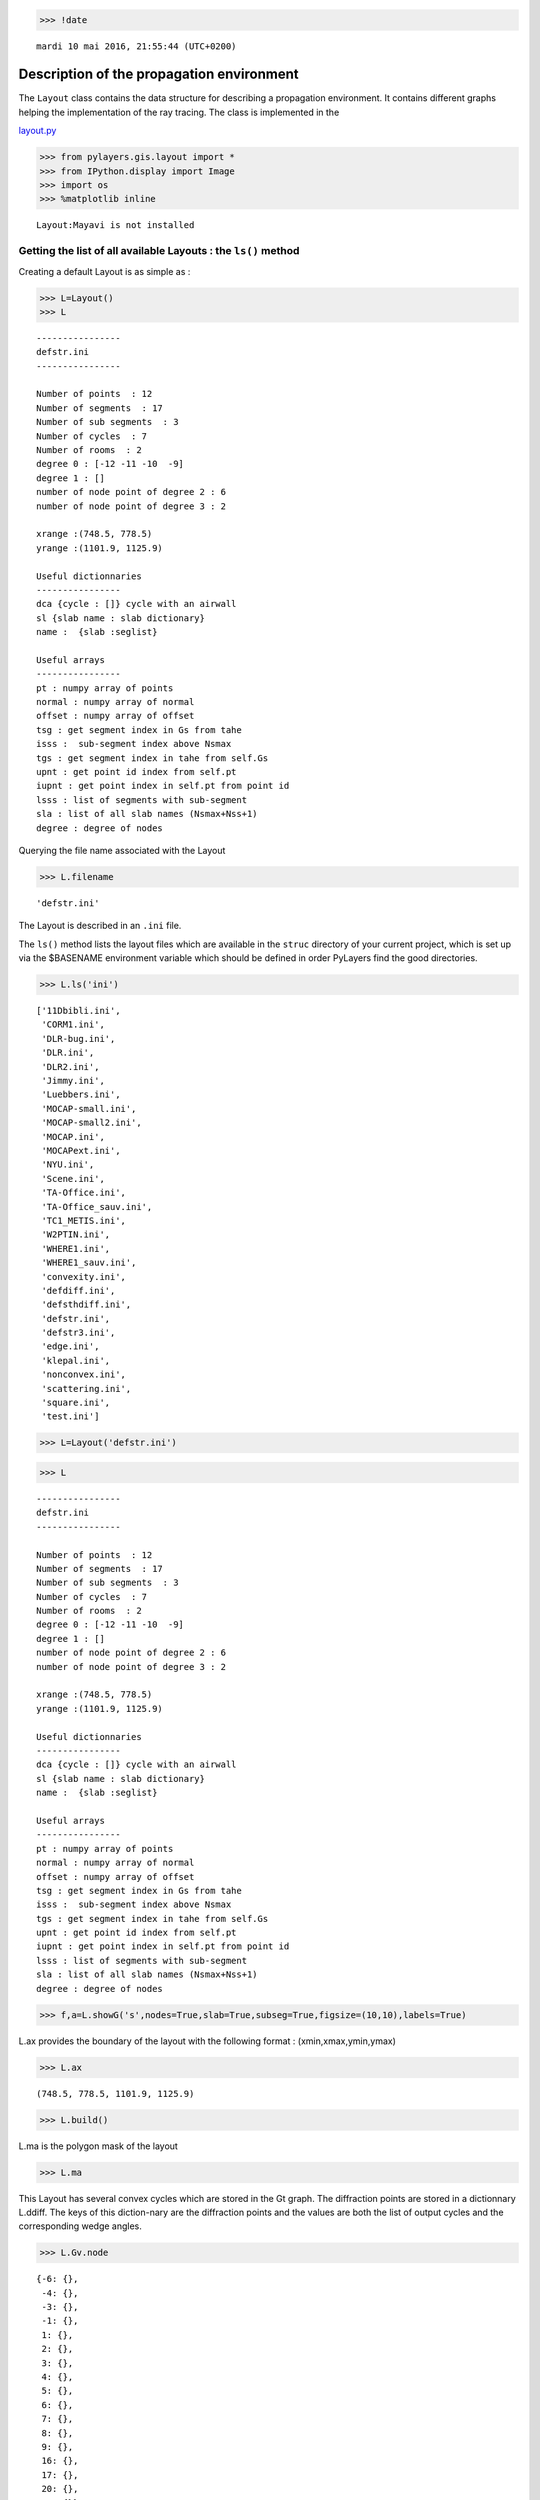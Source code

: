 
.. code:: python

    >>> !date 


.. parsed-literal::

    mardi 10 mai 2016, 21:55:44 (UTC+0200)


Description of the propagation environment
==========================================

The ``Layout`` class contains the data structure for describing a
propagation environment. It contains different graphs helping the
implementation of the ray tracing. The class is implemented in the

`layout.py <http://pylayers.github.io/pylayers/modules/pylayers.gis.layout.html>`__

.. code:: python

    >>> from pylayers.gis.layout import *
    >>> from IPython.display import Image
    >>> import os
    >>> %matplotlib inline


.. parsed-literal::

    Layout:Mayavi is not installed


Getting the list of all available Layouts : the ``ls()`` method
---------------------------------------------------------------

Creating a default Layout is as simple as :

.. code:: python

    >>> L=Layout()
    >>> L




.. parsed-literal::

    
    ----------------
    defstr.ini
    ----------------
    
    Number of points  : 12
    Number of segments  : 17
    Number of sub segments  : 3
    Number of cycles  : 7
    Number of rooms  : 2
    degree 0 : [-12 -11 -10  -9]
    degree 1 : []
    number of node point of degree 2 : 6
    number of node point of degree 3 : 2
    
    xrange :(748.5, 778.5)
    yrange :(1101.9, 1125.9)
    
    Useful dictionnaries
    ----------------
    dca {cycle : []} cycle with an airwall
    sl {slab name : slab dictionary}
    name :  {slab :seglist} 
    
    Useful arrays
    ----------------
    pt : numpy array of points 
    normal : numpy array of normal 
    offset : numpy array of offset 
    tsg : get segment index in Gs from tahe
    isss :  sub-segment index above Nsmax
    tgs : get segment index in tahe from self.Gs
    upnt : get point id index from self.pt
    iupnt : get point index in self.pt from point id  
    lsss : list of segments with sub-segment
    sla : list of all slab names (Nsmax+Nss+1)
    degree : degree of nodes 



Querying the file name associated with the Layout

.. code:: python

    >>> L.filename




.. parsed-literal::

    'defstr.ini'



The Layout is described in an ``.ini`` file.

The ``ls()`` method lists the layout files which are available in the
``struc`` directory of your current project, which is set up via the
$BASENAME environment variable which should be defined in order PyLayers
find the good directories.

.. code:: python

    >>> L.ls('ini')




.. parsed-literal::

    ['11Dbibli.ini',
     'CORM1.ini',
     'DLR-bug.ini',
     'DLR.ini',
     'DLR2.ini',
     'Jimmy.ini',
     'Luebbers.ini',
     'MOCAP-small.ini',
     'MOCAP-small2.ini',
     'MOCAP.ini',
     'MOCAPext.ini',
     'NYU.ini',
     'Scene.ini',
     'TA-Office.ini',
     'TA-Office_sauv.ini',
     'TC1_METIS.ini',
     'W2PTIN.ini',
     'WHERE1.ini',
     'WHERE1_sauv.ini',
     'convexity.ini',
     'defdiff.ini',
     'defsthdiff.ini',
     'defstr.ini',
     'defstr3.ini',
     'edge.ini',
     'klepal.ini',
     'nonconvex.ini',
     'scattering.ini',
     'square.ini',
     'test.ini']



.. code:: python

    >>> L=Layout('defstr.ini')

.. code:: python

    >>> L




.. parsed-literal::

    
    ----------------
    defstr.ini
    ----------------
    
    Number of points  : 12
    Number of segments  : 17
    Number of sub segments  : 3
    Number of cycles  : 7
    Number of rooms  : 2
    degree 0 : [-12 -11 -10  -9]
    degree 1 : []
    number of node point of degree 2 : 6
    number of node point of degree 3 : 2
    
    xrange :(748.5, 778.5)
    yrange :(1101.9, 1125.9)
    
    Useful dictionnaries
    ----------------
    dca {cycle : []} cycle with an airwall
    sl {slab name : slab dictionary}
    name :  {slab :seglist} 
    
    Useful arrays
    ----------------
    pt : numpy array of points 
    normal : numpy array of normal 
    offset : numpy array of offset 
    tsg : get segment index in Gs from tahe
    isss :  sub-segment index above Nsmax
    tgs : get segment index in tahe from self.Gs
    upnt : get point id index from self.pt
    iupnt : get point index in self.pt from point id  
    lsss : list of segments with sub-segment
    sla : list of all slab names (Nsmax+Nss+1)
    degree : degree of nodes 



.. code:: python

    >>> f,a=L.showG('s',nodes=True,slab=True,subseg=True,figsize=(10,10),labels=True)



.. image:: Layout_files/Layout_11_0.png


L.ax provides the boundary of the layout with the following format :
(xmin,xmax,ymin,ymax)

.. code:: python

    >>> L.ax




.. parsed-literal::

    (748.5, 778.5, 1101.9, 1125.9)



.. code:: python

    >>> L.build()

L.ma is the polygon mask of the layout

.. code:: python

    >>> L.ma




.. image:: Layout_files/Layout_16_0.svg



This Layout has several convex cycles which are stored in the Gt graph.
The diffraction points are stored in a dictionnary L.ddiff. The keys of
this diction-nary are the diffraction points and the values are both the
list of output cycles and the corresponding wedge angles.

.. code:: python

    >>> L.Gv.node




.. parsed-literal::

    {-6: {},
     -4: {},
     -3: {},
     -1: {},
     1: {},
     2: {},
     3: {},
     4: {},
     5: {},
     6: {},
     7: {},
     8: {},
     9: {},
     16: {},
     17: {},
     20: {},
     21: {}}



.. code:: python

    >>> L.ddiff




.. parsed-literal::

    {-6: ([3, 4], 4.7123889803846897),
     -4: ([4, 5], 4.7123889803846897),
     -3: ([5, 6], 4.7123889803846897),
     -1: ([3, 6], 4.7123889803846897)}



.. code:: python

    >>> L.Gt.node




.. parsed-literal::

    {0: {'indoor': False},
     1: {'cycle': cycle nstr[-8  2 -2  8 -3  7 -4  6 -5  3 -7  1]
      point number 6
      segment number 6
      area : 20.0
      centroid : [  766.   1113.9],
      'indoor': True,
      'inter': [(1, 1),
       (1, 1, 2),
       (1, 2, 1),
       (3, 1),
       (3, 1, 2),
       (3, 2, 1),
       (6, 1),
       (6, 1, 4),
       (6, 4, 1),
       (7, 1),
       (7, 1, 5),
       (7, 5, 1),
       (8, 1),
       (8, 1, 6),
       (8, 6, 1),
       (2, 1),
       (2, 1, 2),
       (2, 2, 1),
       (-3,),
       (-1,)],
      'isopen': False,
      'polyg': (763.5,1113.432)
      (763.5,1114.432)
      (763.5,1115.9)
      (768.5,1115.9)
      (768.5,1111.9)
      (763.5,1111.9)
      
      vnodes : (-8 1 -7 3 -5 6 -4 7 -3 8 -2 2 )},
     2: {'cycle': cycle nstr[-8  2 -2  9 -1  4 -6  5 -5  3 -7  1]
      point number 6
      segment number 6
      area : -20.0
      centroid : [  761.   1113.9],
      'indoor': True,
      'inter': [(1, 2),
       (1, 2, 1),
       (1, 1, 2),
       (2, 2),
       (2, 2, 1),
       (2, 1, 2),
       (9, 2),
       (9, 2, 6),
       (9, 6, 2),
       (4, 2),
       (4, 2, 3),
       (4, 3, 2),
       (5, 2),
       (5, 2, 4),
       (5, 4, 2),
       (3, 2),
       (3, 2, 1),
       (3, 1, 2),
       (-3,),
       (-1,)],
      'isopen': False,
      'polyg': (763.5,1114.432)
      (763.5,1113.432)
      (763.5,1111.9)
      (758.5,1111.9)
      (758.5,1115.9)
      (763.5,1115.9)
      
      vnodes : (-7 1 -8 2 -2 9 -1 4 -6 5 -5 3 )},
     3: {'cycle': cycle nstr[ -6  20 -12  13  -9  16  -1   4]
      point number 4
      segment number 4
      area : 140.0
      centroid : [  752.30952381  1113.9       ],
      'indoor': False,
      'inter': [(4, 3),
       (4, 3, 2),
       (4, 2, 3),
       (16, 3, 6),
       (16, 6, 3),
       (13, 3, 0),
       (13, 0, 3),
       (20, 3, 4),
       (20, 4, 3),
       (-3,),
       (-1,)],
      'isopen': True,
      'polyg': (758.5,1115.9)
      (758.5,1111.9)
      (748.5,1101.9)
      (748.5,1125.9)
      
      vnodes : (-6 4 -1 16 -9 13 -12 20 )},
     4: {'cycle': cycle nstr[ -6  20 -12  12 -11  21  -4   6  -5   5]
      point number 5
      segment number 5
      area : -200.0
      centroid : [  763.5         1121.73333333],
      'indoor': False,
      'inter': [(5, 4),
       (5, 4, 2),
       (5, 2, 4),
       (20, 4, 3),
       (20, 3, 4),
       (12, 4, 0),
       (12, 0, 4),
       (21, 4, 5),
       (21, 5, 4),
       (6, 4),
       (6, 4, 1),
       (6, 1, 4),
       (-3,),
       (-1,)],
      'isopen': True,
      'polyg': (763.5,1115.9)
      (758.5,1115.9)
      (748.5,1125.9)
      (778.5,1125.9)
      (768.5,1115.9)
      
      vnodes : (-5 5 -6 20 -12 12 -11 21 -4 6 )},
     5: {'cycle': cycle nstr[ -4  21 -11  11 -10  17  -3   7]
      point number 4
      segment number 4
      area : -140.0
      centroid : [  774.69047619  1113.9       ],
      'indoor': False,
      'inter': [(7, 5),
       (7, 5, 1),
       (7, 1, 5),
       (21, 5, 4),
       (21, 4, 5),
       (11, 5, 0),
       (11, 0, 5),
       (17, 5, 6),
       (17, 6, 5),
       (-3,),
       (-1,)],
      'isopen': True,
      'polyg': (768.5,1111.9)
      (768.5,1115.9)
      (778.5,1125.9)
      (778.5,1101.9)
      
      vnodes : (-3 7 -4 21 -11 11 -10 17 )},
     6: {'cycle': cycle nstr[ -3  17 -10  10  -9  16  -1   9  -2   8]
      point number 5
      segment number 5
      area : -200.0
      centroid : [  763.5         1106.06666667],
      'indoor': False,
      'inter': [(8, 6),
       (8, 6, 1),
       (8, 1, 6),
       (17, 6, 5),
       (17, 5, 6),
       (10, 6, 0),
       (10, 0, 6),
       (16, 6, 3),
       (16, 3, 6),
       (9, 6),
       (9, 6, 2),
       (9, 2, 6),
       (-3,),
       (-1,)],
      'isopen': True,
      'polyg': (763.5,1111.9)
      (768.5,1111.9)
      (778.5,1101.9)
      (748.5,1101.9)
      (758.5,1111.9)
      
      vnodes : (-2 8 -3 17 -10 10 -9 16 -1 9 )}}



.. code:: python

    >>> L=Layout('DLR.ini')

.. code:: python

    >>> f,a=L.showG('s',aw=False)



.. image:: Layout_files/Layout_22_0.png


To check which are the used slabs :

.. code:: python

    >>> Slabs = np.unique(L.sla)
    >>> for s in Slabs:
    >>>     if s in L.sl:
               print L.sl[s]


.. parsed-literal::

    3D_WINDOW_GLASS : GLASS | AIR | GLASS | [0.005, 0.005, 0.005]
    
    AIR : AIR | [0.02]
    
    DOOR : WOOD | [0.03]
    
    METAL : METAL | [0.1]
    
    PARTITION : PLASTER | [0.1]
    
    WALL : BRICK | [0.07]
    


Let's load an other layout. This an indoor office where the FP7 WHERE
project UWB impulse radio measuremnts have been performed.

.. code:: python

    >>> L=Layout('WHERE1.ini')

The showG method provides many possible visualization of the layout

.. code:: python

    >>> f,a=L.showG('s',airwalls=False,figsize=(20,10))



.. image:: Layout_files/Layout_28_0.png


.. code:: python

    >>> L=Layout('W2PTIN.ini')

.. code:: python

    >>> f,a = L.showG('s')



.. image:: Layout_files/Layout_30_0.png


The useful numpy arrays of the Layout
-------------------------------------

The layout data structure is a mix between graph and numpy array. numpy
arrays are used when high performance is required while graph structure
is convenient when dealing with different specific tasks. The tricky
thing for the mind is to have to transcode between node index excluding
0 and numpy array index including 0. Below are listed various useful
numpy array which are mostly used internally.

-  tsg : get segment index in Gs from tahe
-  isss : sub-segment index above Nsmax
-  tgs : get segment index in tahe from Gs
-  lsss : list of segments with sub-segment
-  sla : list of all slab names (Nsmax+Nss+1)
-  degree : degree of nodes

``pt`` the array of points
~~~~~~~~~~~~~~~~~~~~~~~~~~

The point coordinates are stored in two different places

-  L.Gs.pos : in a dictionary form (key is the point negative index)
-  L.pt : in a numpy array

.. code:: python

    >>> print np.shape(L.pt)
    >>> print len(filter(lambda x: x<0,L.Gs.pos))


.. parsed-literal::

    (2, 189)
    189


This dual storage is chosen for computational efficiency reason. The
priority goes to the graph and the numpy array is calculated at the end
of the edition in the ``Layout.g2npy`` method (graph to numpy) which is
in charge of the conversion.

tahe (tail-head)
~~~~~~~~~~~~~~~~

``tahe`` is a :math:`(2\times N_{s})` where :math:`N_s` denotes the
number of segment. The first line is the tail index of the segment
:math:`k` and the second line is the head of the segment :math:`k`.
Where :math:`k` is the index of a given segment (starting in 0).

.. code:: python

    >>> L.build()

The figure below illustrates a Layout and a superimposition of the graph
of cycles :math:`\mathcal{G}_c`. Those cycles are automatically
extracted from a well defined layout. This concept of **cycles** is
central in the ray determination algorithm which is implemented in
PyLayers. Notice that the exterior region is the cycle indexed by 0. All
the rooms which have a common frontier with the exterior cycle are here
connected to the origin (corresponding to exterior cycle).

.. code:: python

    >>> f,a = L.showG('s')



.. image:: Layout_files/Layout_36_0.png


.. code:: python

    >>> nx.draw_networkx_nodes(L.Gi,L.Gi.pos,node_color='blue',node_size=1)
    >>> nx.draw_networkx_edges(L.Gi,L.Gi.pos,node_color='blue',node_size=1)




.. parsed-literal::

    <matplotlib.collections.LineCollection at 0x2b5519c26d90>




.. image:: Layout_files/Layout_37_1.png


``tgs`` : trancodage from graph indexing to numpy array indexing
----------------------------------------------------------------

``tgs`` is an array with length :math:`N_s`\ +1. The index 0 is not used
because none segment has 0 as an index.

.. code:: python

    >>> ns = 5
    >>> utahe = L.tgs[ns]

.. code:: python

    >>> tahe =  L.tahe[:,utahe]

.. code:: python

    >>> ptail = L.pt[:,tahe[0]]
    >>> phead = L.pt[:,tahe[1]]

.. code:: python

    >>> print ptail


.. parsed-literal::

    [ 29.785   6.822]


.. code:: python

    >>> print phead


.. parsed-literal::

    [ 27.414   6.822]


.. code:: python

    >>> L.Gs.node[5]




.. parsed-literal::

    {'connect': [-8, -139],
     'name': 'PARTITION',
     'ncycles': [8, 9],
     'norm': array([ 0., -1.,  0.]),
     'offset': 0,
     'transition': False,
     'z': (0, 3.0)}



.. code:: python

    >>> print L.Gs.pos[-8]
    >>> print L.Gs.pos[-139]


.. parsed-literal::

    (29.785, 6.822)
    (27.414, 6.822)


.. code:: python

    >>> aseg = np.array([4,7,134])

.. code:: python

    >>> print np.shape(aseg)


.. parsed-literal::

    (3,)


.. code:: python

    >>> pt  = L.tahe[:,L.tgs[aseg]][0,:]
    >>> ph = L.tahe[:,L.tgs[aseg]][1,:]
    >>> pth = np.vstack((pt,ph))

.. code:: python

    >>> np.shape(pth)




.. parsed-literal::

    (2, 3)



``Layout.seg2pts`` a function for getting points coordinates from segment number array
--------------------------------------------------------------------------------------

.. code:: python

    >>> L.seg2pts(aseg)




.. parsed-literal::

    array([[ 29.785,   0.044,  22.538],
           [  6.822,  23.078,   8.711],
           [ 29.785,  -3.754,  20.326],
           [  8.921,  23.078,   8.693]])



.. code:: python

    >>> aseg = array(filter(lambda x: x>0,L.Gs.nodes()))
    >>> pth = L.seg2pts(aseg)

.. code:: python

    >>> from pylayers.util.plotutil import displot

.. code:: python

    >>> displot(pth[0:2,:],pth[2:,:])
    >>> plt.axis('off')




.. parsed-literal::

    (-20.0, 50.0, -20.0, 50.0)




.. image:: Layout_files/Layout_54_1.png


